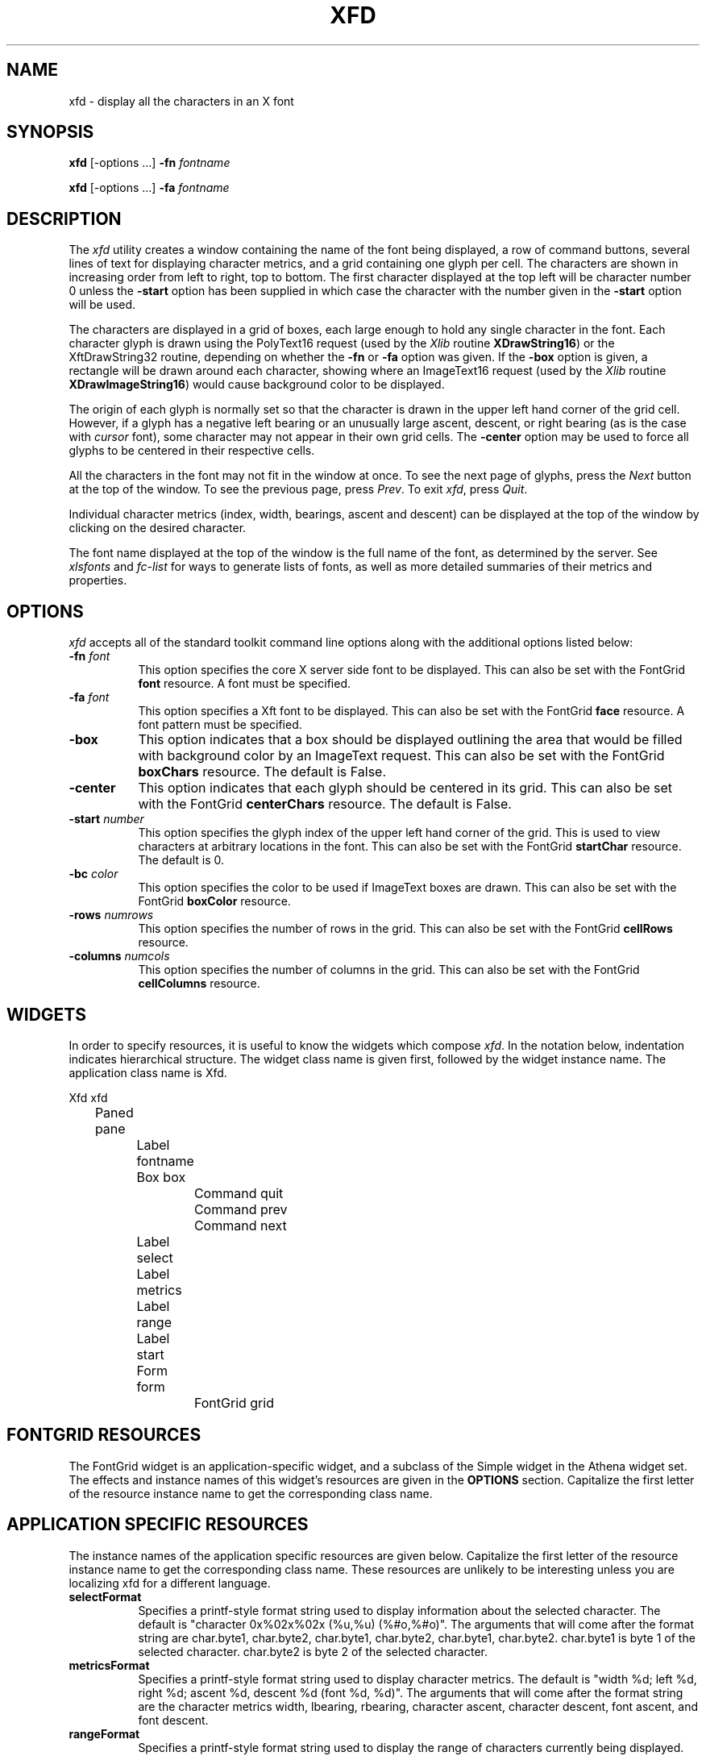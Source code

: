.\" $Xorg: xfd.man,v 1.4 2001/02/09 02:05:42 xorgcvs Exp $
.\" Copyright 1989, 1994, 1998  The Open Group
.\"
.\" Permission to use, copy, modify, distribute, and sell this software and its
.\" documentation for any purpose is hereby granted without fee, provided that
.\" the above copyright notice appear in all copies and that both that
.\" copyright notice and this permission notice appear in supporting
.\" documentation.
.\"
.\" The above copyright notice and this permission notice shall be included
.\" in all copies or substantial portions of the Software.
.\"
.\" THE SOFTWARE IS PROVIDED "AS IS", WITHOUT WARRANTY OF ANY KIND, EXPRESS
.\" OR IMPLIED, INCLUDING BUT NOT LIMITED TO THE WARRANTIES OF
.\" MERCHANTABILITY, FITNESS FOR A PARTICULAR PURPOSE AND NONINFRINGEMENT.
.\" IN NO EVENT SHALL THE OPEN GROUP BE LIABLE FOR ANY CLAIM, DAMAGES OR
.\" OTHER LIABILITY, WHETHER IN AN ACTION OF CONTRACT, TORT OR OTHERWISE,
.\" ARISING FROM, OUT OF OR IN CONNECTION WITH THE SOFTWARE OR THE USE OR
.\" OTHER DEALINGS IN THE SOFTWARE.
.\"
.\" Except as contained in this notice, the name of The Open Group shall
.\" not be used in advertising or otherwise to promote the sale, use or
.\" other dealings in this Software without prior written authorization
.\" from The Open Group.
.\"
.\" $XFree86: xc/programs/xfd/xfd.man,v 1.9 2003/04/19 23:49:27 herrb Exp $
.\"
.TH XFD 1 __xorgversion__
.SH NAME
xfd \- display all the characters in an X font
.SH SYNOPSIS
.B xfd
[\-options ...] \fB\-fn\fP \fIfontname\fP
.PP
.B xfd
[\-options ...] \fB\-fa\fP \fIfontname\fP
.SH DESCRIPTION
The \fIxfd\fP utility creates a window containing the name of the font being
displayed, a row of command buttons, several lines of text for displaying
character metrics, and a grid containing one glyph per cell.  The
characters are shown in increasing order from left to right, top to
bottom.  The first character displayed at the top left will be character
number 0 unless the \fB\-start\fP option has been supplied in which case the
character with the number given in the \fB\-start\fP option will be used.
.PP
The characters are displayed in a grid of boxes, each large enough to hold
any single character in the font.  Each character glyph is drawn using
the PolyText16 request (used by the \fIXlib\fP routine \fBXDrawString16\fP)
or the XftDrawString32 routine, depending on whether the \fB\-fn\fP or
\fB\-fa\fP option was given.
If the \fB\-box\fP option is given, a rectangle will be drawn around each
character, showing where an ImageText16 request (used by the \fIXlib\fP
routine \fBXDrawImageString16\fP) would cause background color to be displayed.
.PP
The origin of each glyph is normally set so that the character is drawn in
the upper left hand corner of the grid cell.  However, if a glyph has a
negative left bearing or an unusually large ascent, descent, or right bearing
(as is the case with \fIcursor\fP font), some character may not appear in their
own grid cells.  The \fB\-center\fP option may be used to force all glyphs to
be centered in their respective cells.
.PP
All the characters in the font may not fit in the window at once.
To see the next page of glyphs, press the \fINext\fP button at the top
of the window.  To see the previous page, press \fIPrev\fP.  To exit \fIxfd\fP,
press \fIQuit\fP.
.PP
Individual character metrics (index, width, bearings, ascent and descent) can
be displayed at the top of the window by clicking on the desired character.
.PP
The font name displayed at the top of the window is the full name of the
font, as determined by the server.  See \fIxlsfonts\fP and \fIfc-list\fP
for ways to generate lists of fonts, as well as more detailed summaries of
their metrics and properties.
.SH "OPTIONS"
.PP
.I xfd
accepts all of the standard toolkit command line options along with
the additional options listed below:
.TP 8
.B \-fn \fIfont\fP
This option specifies the core X server side font to be displayed.
This can also be set with
the FontGrid \fBfont\fP resource.  A font must be specified.
.TP 8
.B \-fa \fIfont\fP
This option specifies a Xft font to be displayed. This can also be set with
the FontGrid \fBface\fP resource. A font pattern must be specified.
.TP 8
.B \-box
This option indicates that a box should be displayed outlining the area
that would be filled with background color by an ImageText request.
This can also be set with
the FontGrid \fBboxChars\fP resource.  The default is False.
.TP 8
.B \-center
This option indicates that each glyph should be centered in its grid.
This can also be set with
the FontGrid \fBcenterChars\fP resource.  The default is False.
.TP 8
.B \-start \fInumber\fP
This option specifies the glyph index of the upper left hand corner of the
grid.  This is used to view characters at arbitrary locations in the font.
This can also be set with
the FontGrid \fBstartChar\fP resource.  The default is 0.
.TP 8
.B \-bc \fIcolor\fP
This option specifies the color to be used if ImageText boxes are drawn.
This can also be set with
the FontGrid \fBboxColor\fP resource.
.TP 8
.B \-rows \fInumrows\fP
This option specifies the number of rows in the grid.
This can also be set with
the FontGrid \fBcellRows\fP resource.
.TP 8
.B \-columns \fInumcols\fP
This option specifies the number of columns in the grid.
This can also be set with
the FontGrid \fBcellColumns\fP resource.
.SH WIDGETS
In order to specify resources, it is useful to know the
widgets which compose \fIxfd\fR.  In the notation below, indentation
indicates hierarchical structure.  The widget class name is given first,
followed by the widget instance name.
The application class name is Xfd.
.sp
.nf
.ta .5i 1.0i 1.5i 2.0i 2.5i 3.0i 3.5i 4.0i 4.5i 5.0i 5.5i 6.0i 6.5i 7.0i
Xfd  xfd
	Paned  pane
		Label  fontname
		Box  box
			Command  quit
			Command  prev
			Command  next
		Label  select
		Label  metrics
		Label  range
		Label  start
		Form  form
			FontGrid  grid
.fi
.SH FONTGRID RESOURCES
The FontGrid widget is an application-specific widget, and a subclass
of the Simple widget in the Athena widget set.  The effects and
instance names of this widget's resources are given in the
\fBOPTIONS\fP section.  Capitalize the first letter of the resource
instance name to get the corresponding class name.
.SH APPLICATION SPECIFIC RESOURCES
The instance names of the application specific resources
are given below.  Capitalize the first letter of the resource
instance name to get the corresponding class name.
These resources are unlikely to be interesting unless you are localizing
xfd for a different language.
.TP 8
.B selectFormat
Specifies a printf-style format string used to display information
about the selected character.  The default is "character 0x%02x%02x
(%u,%u) (%#o,%#o)".  The arguments that will come after the format string are
char.byte1, char.byte2, char.byte1, char.byte2, char.byte1, char.byte2.
char.byte1 is byte 1 of the selected character.
char.byte2 is byte 2 of the selected character.
.TP 8
.B metricsFormat
Specifies a printf-style format string used to display character
metrics.  The default is "width %d; left %d, right %d; ascent %d,
descent %d (font %d, %d)".  The arguments that will come after the
format string are the character metrics width, lbearing, rbearing,
character ascent, character descent, font ascent, and font descent.
.TP 8
.B rangeFormat
Specifies a printf-style format string used to display the range of
characters currently being displayed.  The default is "range:
0x%02x%02x (%u,%u) thru 0x%02x%02x (%u,%u)".  The arguments that will
come after the format string are the following fields from the
XFontStruct that is returned from opening the font:
min_byte1, min_char_or_byte2, min_byte1, min_char_or_byte2,
max_byte1, max_char_or_byte2, max_byte1, max_char_or_byte2.
.TP 8
.B startFormat
Specifies a printf-style format string used to display information
about the character at the upper left corner of the font grid.  The
default is "upper left: 0x%04x (%d,%d)".  The arguments that will come
after the format string are the new character, the high byte of the new
character, and the low byte of the new character.
.TP 8
.B nocharFormat
Specifies a printf-style format string to display when the selected
character does not exist.  The default is "no such character
0x%02x%02x (%u,%u) (%#o,%#o)".  The arguments that will come after the
format string are the same as for the \fBselectFormat\fP resource.
.SH "SEE ALSO"
X(__miscmansuffix__), xlsfonts(__appmansuffix__), xrdb(__appmansuffix__), xfontsel(__appmansuffix__), fc-list(__appmansuffix__),
fonts.conf(__filemansuffix__),
.I "X Logical Font Description Conventions"
.SH "BUGS"
The program should skip over pages full of non-existent characters.
.SH AUTHOR
Jim Fulton, MIT X Consortium; previous program of the same name by
Mark Lillibridge, MIT Project Athena.

